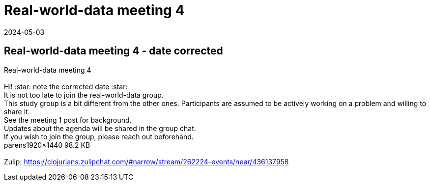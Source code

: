 = Real-world-data meeting 4
2024-05-03
:jbake-type: event
:jbake-edition: 
:jbake-link: https://clojureverse.org/t/real-world-data-meeting-4/10708
:jbake-location: online
:jbake-start: 2024-05-03
:jbake-end: 2024-05-03

== Real-world-data meeting 4 - date corrected

Real-world-data meeting 4 +
 +
Hi!   :star: note the corrected date :star:  +
It is not too late to join the real-world-data group. +
This study group is a bit different from the other ones. Participants are assumed to be actively working on a problem and willing to share it. +
See the meeting 1 post for background. +
Updates about the agenda will be shared in the group chat. +
If you wish to join the group, please reach out beforehand.  +
parens1920&times;1440 98.2 KB +
 +
Zulip: https://clojurians.zulipchat.com/#narrow/stream/262224-events/near/436137958 +


